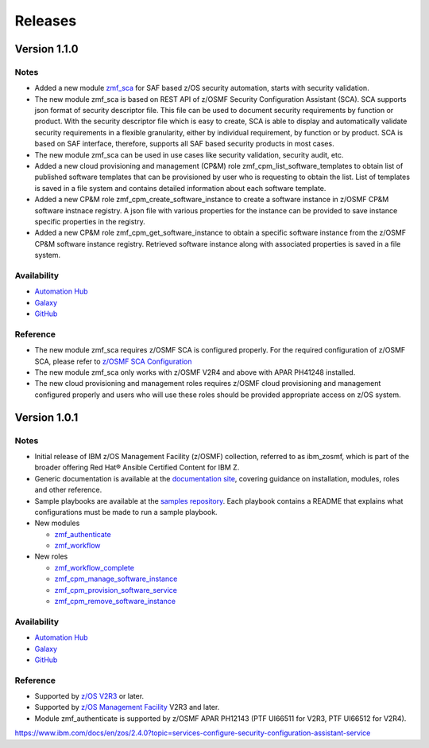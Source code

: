 .. ...........................................................................
.. © Copyright IBM Corporation 2021                                          .
.. ...........................................................................

========
Releases
========


Version 1.1.0
=============

Notes
-----

* Added a new module `zmf_sca`_ for SAF based z/OS security automation, starts with security validation.
* The new module zmf_sca is based on REST API of z/OSMF Security Configuration Assistant (SCA).
  SCA supports json format of security descriptor file. This file can be used to document security requirements
  by function or product. With the security descriptor file which is easy to create,
  SCA is able to display and automatically validate security requirements in a flexible granularity,
  either by individual requirement, by function or by product. SCA is based on SAF interface,
  therefore, supports all SAF based security products in most cases.
* The new module zmf_sca can be used in use cases like security validation, security audit, etc.
* Added a new cloud provisioning and management (CP&M) role zmf_cpm_list_software_templates to obtain list of published 
  software templates that can be provisioned by user who is requesting to obtain the list. 
  List of templates is saved in a file system and contains detailed information about each software template.
* Added a new CP&M role zmf_cpm_create_software_instance to create a software 
  instance in z/OSMF CP&M software instnace registry. A json file with various properties for the instance can
  be provided to save instance specific properties in the registry.
* Added a new CP&M role zmf_cpm_get_software_instance to obtain a specific software instance from the z/OSMF CP&M
  software instance registry. Retrieved software instance along with associated properties is saved in a file system.
  
Availability
------------

* `Automation Hub`_
* `Galaxy`_
* `GitHub`_

Reference
---------

* The new module zmf_sca requires z/OSMF SCA is configured properly.
  For the required configuration of z/OSMF SCA, please refer to `z/OSMF SCA Configuration`_
* The new module zmf_sca only works with z/OSMF V2R4 and above with APAR PH41248 installed.
* The new cloud provisioning and management roles requires z/OSMF cloud provisioning and management
  configured properly and users who will use these roles should be provided appropriate access on
  z/OS system.

Version 1.0.1
=============

Notes
-----

* Initial release of IBM z/OS Management Facility (z/OSMF) collection,
  referred to as ibm_zosmf, which is part of the broader offering
  Red Hat® Ansible Certified Content for IBM Z.
* Generic documentation is available at the `documentation site`_, covering
  guidance on installation, modules, roles and other reference.
* Sample playbooks are available at the `samples repository`_.
  Each playbook contains a README that explains what configurations must be
  made to run a sample playbook.

* New modules

  * `zmf_authenticate`_
  * `zmf_workflow`_

* New roles

  * `zmf_workflow_complete`_
  * `zmf_cpm_manage_software_instance`_ 
  * `zmf_cpm_provision_software_service`_ 
  * `zmf_cpm_remove_software_instance`_ 

Availability
------------

* `Automation Hub`_
* `Galaxy`_
* `GitHub`_

Reference
---------

* Supported by `z/OS V2R3`_ or later.
* Supported by `z/OS Management Facility`_ V2R3 and later.
* Module zmf_authenticate is supported by z/OSMF APAR PH12143 (PTF UI66511 for V2R3, PTF UI66512 for V2R4).


.. .............................................................................
.. Global Links
.. .............................................................................

.. _zmf_authenticate:
   modules/zmf_authenticate.html

.. _zmf_workflow:
   modules/zmf_workflow.html

.. _zmf_sca:
   modules/zmf_sca.html

.. _zmf_workflow_complete:
   roles/zmf_workflow_complete.html

.. _zmf_cpm_manage_software_instance:
   roles/zmf_cpm_manage_software_instance.html

.. _zmf_cpm_provision_software_service:
   roles/zmf_cpm_provision_software_service.html

.. _zmf_cpm_remove_software_instance:
   roles/zmf_cpm_remove_software_instance.html

.. _Automation Hub:
   https://www.ansible.com/products/automation-hub

.. _Galaxy:
   https://galaxy.ansible.com/ibm/ibm_zosmf

.. _GitHub:
   https://github.com/IBM/ibm_zosmf

.. _z/OS V2R3:
   https://www.ibm.com/support/knowledgecenter/SSLTBW_2.3.0/com.ibm.zos.v2r3/en/homepage.html

.. _z/OS Management Facility:
   https://www.ibm.com/support/knowledgecenter/SSLTBW_2.3.0/com.ibm.zos.v2r3.izua300/abstract.html

.. _documentation site:
   https://ibm.github.io/z_ansible_collections_doc/ibm_zosmf/docs/ansible_content.html

.. _samples repository:
   https://github.com/IBM/z_ansible_collections_samples/tree/master/zos_management

.. _z/OSMF SCA Configuration:
https://www.ibm.com/docs/en/zos/2.4.0?topic=services-configure-security-configuration-assistant-service